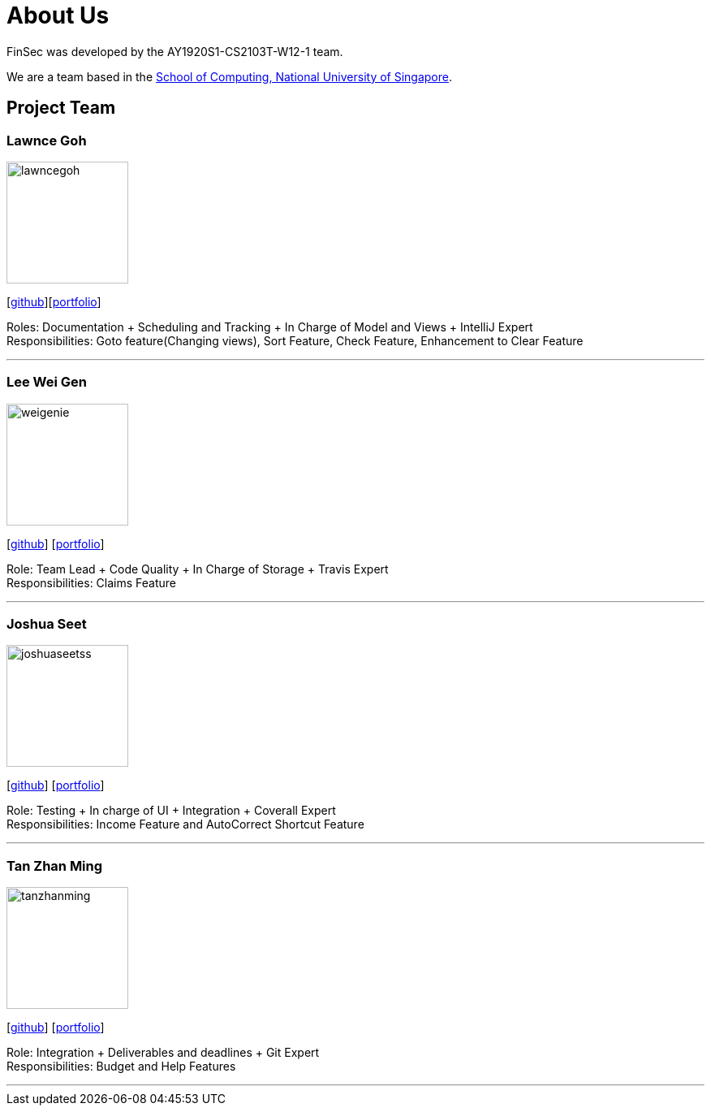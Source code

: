 = About Us
:site-section: AboutUs
:relfileprefix: team/
:imagesDir: images
:stylesDir: stylesheets

FinSec was developed by the AY1920S1-CS2103T-W12-1 team. +

We are a team based in the http://www.comp.nus.edu.sg[School of Computing, National University of Singapore].

== Project Team

=== Lawnce Goh
image::lawncegoh.png[width="150", align="left"]
{empty}[https://github.com/lawncegoh[github]][<<lawncegoh#, portfolio>>]

Roles: Documentation + Scheduling and Tracking + In Charge of Model and Views + IntelliJ Expert +
Responsibilities: Goto feature(Changing views), Sort Feature, Check Feature, Enhancement to Clear Feature

'''

=== Lee Wei Gen
image::weigenie.png[width="150", align="left"]
{empty}[http://github.com/weigenie[github]] [<<johndoe#, portfolio>>]

Role: Team Lead + Code Quality + In Charge of Storage + Travis Expert +
Responsibilities: Claims Feature

'''

=== Joshua Seet
image::joshuaseetss.png[width="150", align="left"]
{empty}[http://github.com/joshuaseetss[github]] [<<joshuaseetss#, portfolio>>]

Role: Testing + In charge of UI + Integration + Coverall Expert +
Responsibilities: Income Feature and AutoCorrect Shortcut Feature

'''

=== Tan Zhan Ming
image::tanzhanming.png[width="150", align="left"]
{empty}[http://https://github.com/TanZhanMing[github]] [<<tanzhanming#, portfolio>>]

Role: Integration + Deliverables and deadlines + Git Expert +
Responsibilities: Budget and Help Features


'''

